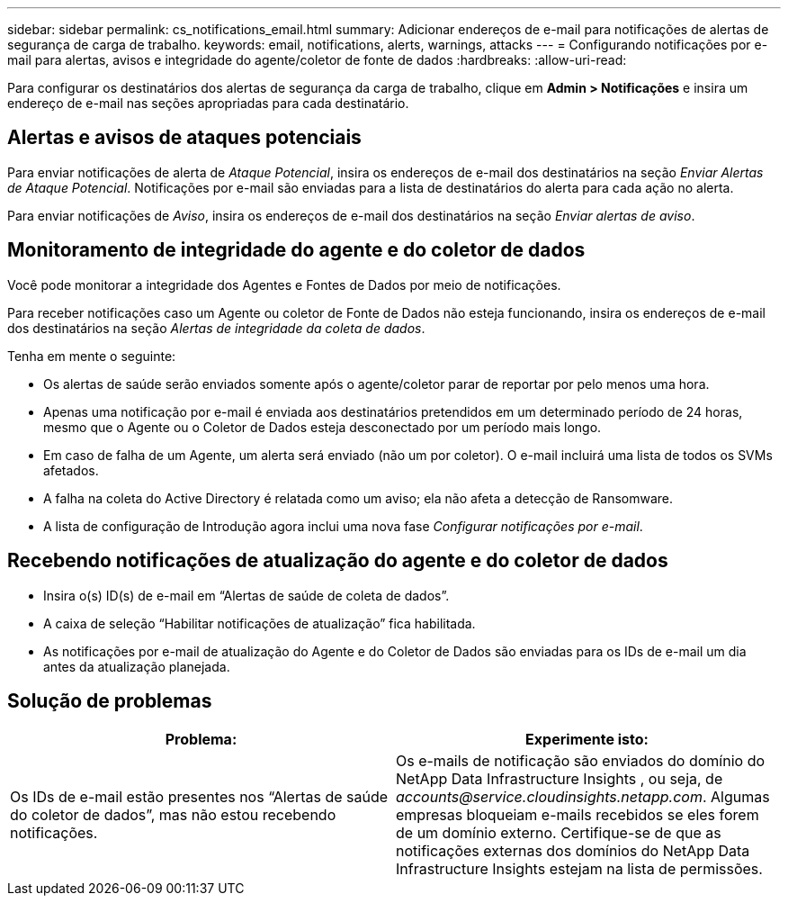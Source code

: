 ---
sidebar: sidebar 
permalink: cs_notifications_email.html 
summary: Adicionar endereços de e-mail para notificações de alertas de segurança de carga de trabalho. 
keywords: email, notifications, alerts, warnings, attacks 
---
= Configurando notificações por e-mail para alertas, avisos e integridade do agente/coletor de fonte de dados
:hardbreaks:
:allow-uri-read: 


[role="lead"]
Para configurar os destinatários dos alertas de segurança da carga de trabalho, clique em *Admin > Notificações* e insira um endereço de e-mail nas seções apropriadas para cada destinatário.



== Alertas e avisos de ataques potenciais

Para enviar notificações de alerta de _Ataque Potencial_, insira os endereços de e-mail dos destinatários na seção _Enviar Alertas de Ataque Potencial_.  Notificações por e-mail são enviadas para a lista de destinatários do alerta para cada ação no alerta.

Para enviar notificações de _Aviso_, insira os endereços de e-mail dos destinatários na seção _Enviar alertas de aviso_.



== Monitoramento de integridade do agente e do coletor de dados

Você pode monitorar a integridade dos Agentes e Fontes de Dados por meio de notificações.

Para receber notificações caso um Agente ou coletor de Fonte de Dados não esteja funcionando, insira os endereços de e-mail dos destinatários na seção _Alertas de integridade da coleta de dados_.

Tenha em mente o seguinte:

* Os alertas de saúde serão enviados somente após o agente/coletor parar de reportar por pelo menos uma hora.
* Apenas uma notificação por e-mail é enviada aos destinatários pretendidos em um determinado período de 24 horas, mesmo que o Agente ou o Coletor de Dados esteja desconectado por um período mais longo.
* Em caso de falha de um Agente, um alerta será enviado (não um por coletor).  O e-mail incluirá uma lista de todos os SVMs afetados.
* A falha na coleta do Active Directory é relatada como um aviso; ela não afeta a detecção de Ransomware.
* A lista de configuração de Introdução agora inclui uma nova fase _Configurar notificações por e-mail_.




== Recebendo notificações de atualização do agente e do coletor de dados

* Insira o(s) ID(s) de e-mail em “Alertas de saúde de coleta de dados”.
* A caixa de seleção “Habilitar notificações de atualização” fica habilitada.
* As notificações por e-mail de atualização do Agente e do Coletor de Dados são enviadas para os IDs de e-mail um dia antes da atualização planejada.




== Solução de problemas

|===
| *Problema:* | *Experimente isto:* 


| Os IDs de e-mail estão presentes nos “Alertas de saúde do coletor de dados”, mas não estou recebendo notificações. | Os e-mails de notificação são enviados do domínio do NetApp Data Infrastructure Insights , ou seja, de _accounts@service.cloudinsights.netapp.com_.  Algumas empresas bloqueiam e-mails recebidos se eles forem de um domínio externo.  Certifique-se de que as notificações externas dos domínios do NetApp Data Infrastructure Insights estejam na lista de permissões. 
|===